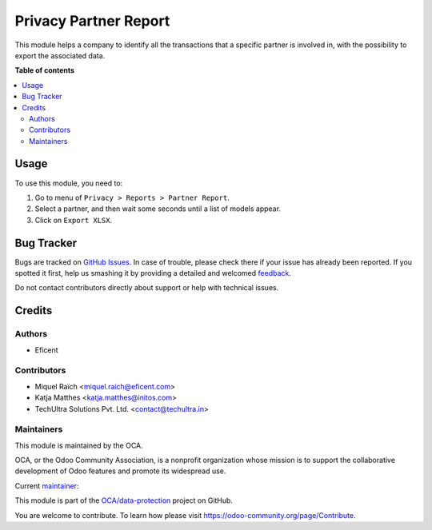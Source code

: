 ======================
Privacy Partner Report
======================

.. !!!!!!!!!!!!!!!!!!!!!!!!!!!!!!!!!!!!!!!!!!!!!!!!!!!!
   !! This file is generated by oca-gen-addon-readme !!
   !! changes will be overwritten.                   !!
   !!!!!!!!!!!!!!!!!!!!!!!!!!!!!!!!!!!!!!!!!!!!!!!!!!!!

.. |badge1| image:: https://img.shields.io/badge/maturity-Beta-yellow.png
    :target: https://odoo-community.org/page/development-status
    :alt: Beta
.. |badge2| image:: https://img.shields.io/badge/licence-AGPL--3-blue.png
    :target: http://www.gnu.org/licenses/agpl-3.0-standalone.html
    :alt: License: AGPL-3
.. |badge3| image:: https://img.shields.io/badge/github-OCA%2Fdata--protection-lightgray.png?logo=github
    :target: https://github.com/OCA/data-protection/tree/12.0/privacy_partner_report
    :alt: OCA/data-protection
.. |badge4| image:: https://img.shields.io/badge/weblate-Translate%20me-F47D42.png
    :target: https://translation.odoo-community.org/projects/data-protection-12-0/data-protection-12-0-privacy_partner_report
    :alt: Translate me on Weblate
.. |badge5| image:: https://img.shields.io/badge/runbot-Try%20me-875A7B.png
    :target: https://runbot.odoo-community.org/runbot/263/12.0
    :alt: Try me on Runbot

|badge1| |badge2| |badge3| |badge4| |badge5| 

This module helps a company to identify all the transactions that a specific
partner is involved in, with the possibility to export the associated data.

**Table of contents**

.. contents::
   :local:

Usage
=====

To use this module, you need to:

#. Go to menu of ``Privacy > Reports > Partner Report``.
#. Select a partner, and then wait some seconds until a list of models appear.
#. Click on ``Export XLSX``.

Bug Tracker
===========

Bugs are tracked on `GitHub Issues <https://github.com/OCA/data-protection/issues>`_.
In case of trouble, please check there if your issue has already been reported.
If you spotted it first, help us smashing it by providing a detailed and welcomed
`feedback <https://github.com/OCA/data-protection/issues/new?body=module:%20privacy_partner_report%0Aversion:%2012.0%0A%0A**Steps%20to%20reproduce**%0A-%20...%0A%0A**Current%20behavior**%0A%0A**Expected%20behavior**>`_.

Do not contact contributors directly about support or help with technical issues.

Credits
=======

Authors
~~~~~~~

* Eficent

Contributors
~~~~~~~~~~~~

* Miquel Raïch <miquel.raich@eficent.com>
* Katja Matthes <katja.matthes@initos.com>
* TechUltra Solutions Pvt. Ltd. <contact@techultra.in>

Maintainers
~~~~~~~~~~~

This module is maintained by the OCA.

.. image:: https://odoo-community.org/logo.png
   :alt: Odoo Community Association
   :target: https://odoo-community.org

OCA, or the Odoo Community Association, is a nonprofit organization whose
mission is to support the collaborative development of Odoo features and
promote its widespread use.

.. |maintainer-mreficent| image:: https://github.com/mreficent.png?size=40px
    :target: https://github.com/mreficent
    :alt: mreficent

Current `maintainer <https://odoo-community.org/page/maintainer-role>`__:

|maintainer-mreficent| 

This module is part of the `OCA/data-protection <https://github.com/OCA/data-protection/tree/12.0/privacy_partner_report>`_ project on GitHub.

You are welcome to contribute. To learn how please visit https://odoo-community.org/page/Contribute.
